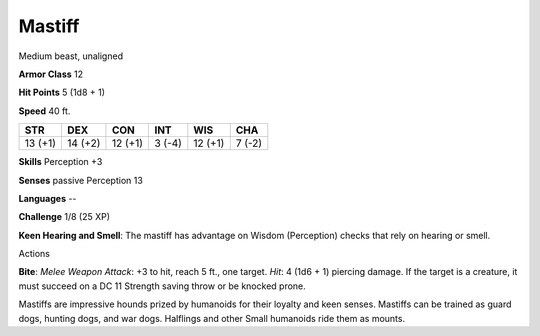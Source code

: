 Mastiff
-------

Medium beast, unaligned

**Armor Class** 12

**Hit Points** 5 (1d8 + 1)

**Speed** 40 ft.

+-----------+-----------+-----------+----------+-----------+----------+
| STR       | DEX       | CON       | INT      | WIS       | CHA      |
+===========+===========+===========+==========+===========+==========+
| 13 (+1)   | 14 (+2)   | 12 (+1)   | 3 (-4)   | 12 (+1)   | 7 (-2)   |
+-----------+-----------+-----------+----------+-----------+----------+

**Skills** Perception +3

**Senses** passive Perception 13

**Languages** --

**Challenge** 1/8 (25 XP)

**Keen Hearing and Smell**: The mastiff has advantage on Wisdom
(Perception) checks that rely on hearing or smell.

Actions

**Bite**: *Melee Weapon Attack*: +3 to hit, reach 5 ft., one target.
*Hit*: 4 (1d6 + 1) piercing damage. If the target is a creature, it must
succeed on a DC 11 Strength saving throw or be knocked prone.

Mastiffs are impressive hounds prized by humanoids for their loyalty and
keen senses. Mastiffs can be trained as guard dogs, hunting dogs, and
war dogs. Halflings and other Small humanoids ride them as mounts.
